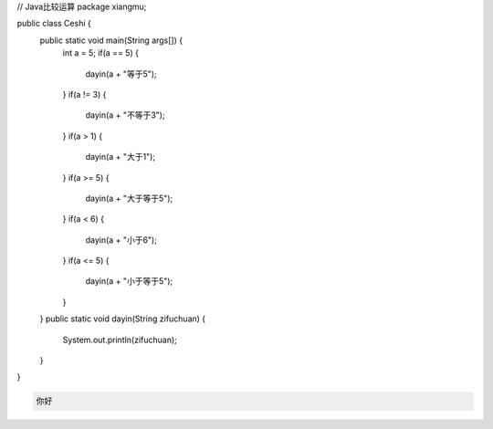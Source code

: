 .. title: Java代码案例9——比较运算
.. slug: javadai-ma-an-li-9-bi-jiao-yun-suan
.. date: 2022-11-01 11:05:58 UTC+08:00
.. tags: Java代码案例
.. category: Java
.. link: 
.. description: 
.. type: text


.. code-block:: java
    :number-lines:

// Java比较运算
package xiangmu;

public class Ceshi {
	public static void main(String args[]) {
		int a = 5;
		if(a == 5) {
			dayin(a + "等于5");
		}
		if(a != 3) {
			dayin(a + "不等于3");
		}
		if(a > 1) {
			dayin(a + "大于1");
		}
		if(a >= 5) {
			dayin(a + "大于等于5");
		}
		if(a < 6) {
			dayin(a + "小于6");
		}
		if(a <= 5) {
			dayin(a + "小于等于5");
		}
	}
	public static void dayin(String zifuchuan) {
		System.out.println(zifuchuan);
	}
}




.. code-block:: text

    你好

